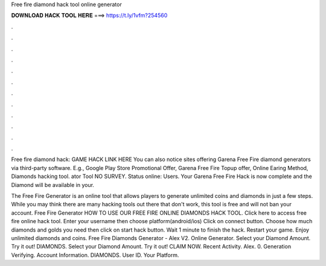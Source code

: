Free fire diamond hack tool online generator



𝐃𝐎𝐖𝐍𝐋𝐎𝐀𝐃 𝐇𝐀𝐂𝐊 𝐓𝐎𝐎𝐋 𝐇𝐄𝐑𝐄 ===> https://t.ly/1vfm?254560



.



.



.



.



.



.



.



.



.



.



.



.

Free fire diamond hack: GAME HACK LINK HERE You can also notice sites offering Garena Free Fire diamond generators via third-party software. E.g., Google Play Store Promotional Offer, Garena Free Fire Topup offer, Online Earing Method, Diamonds hacking tool. ator Tool NO SURVEY. Status online: Users. Your Garena Free Fire Hack is now complete and the Diamond will be available in your.

The Free Fire Generator is an online tool that allows players to generate unlimited coins and diamonds in just a few steps. While you may think there are many hacking tools out there that don't work, this tool is free and will not ban your account. Free Fire Generator  HOW TO USE OUR FREE FIRE ONLINE DIAMONDS HACK TOOL. Click here to access free fire online hack tool. Enter your username then choose platform(android/ios) Click on connect button. Choose how much diamonds and golds you need then click on start hack button. Wait 1 minute to finish the hack. Restart your game. Enjoy unlimited diamonds and coins. Free Fire Diamonds Generator - Alex V2. Online Generator. Select your Diamond Amount. Try it out! DIAMONDS. Select your Diamond Amount. Try it out! CLAIM NOW. Recent Activity. Alex. 0. Generation Verifying. Account Information. DIAMONDS. User ID. Your Platform.
